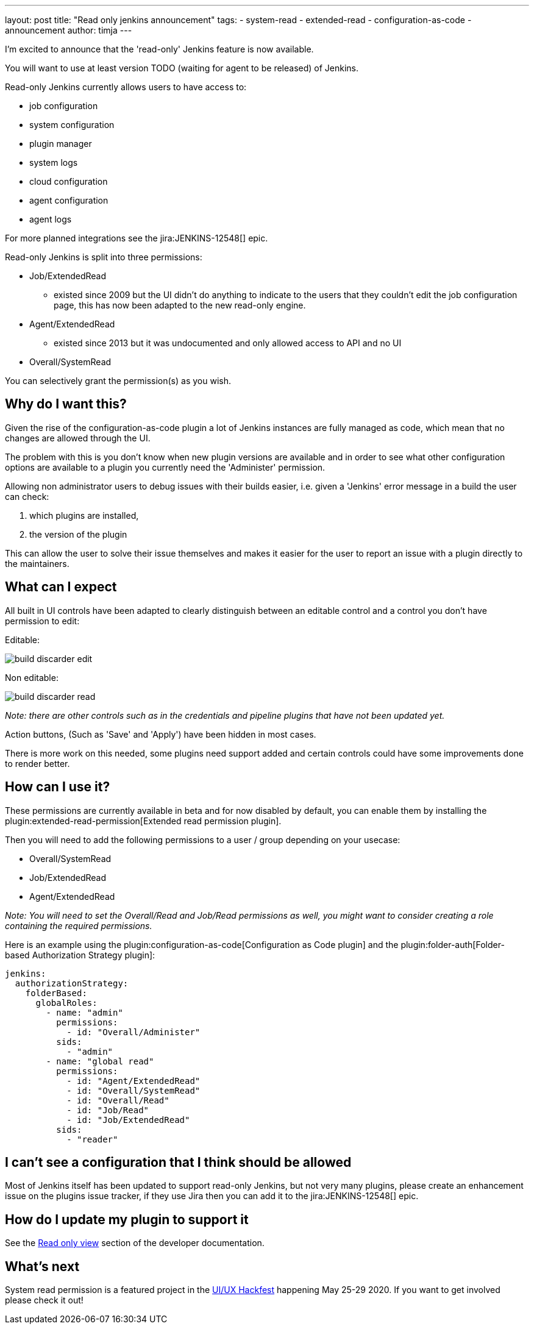 ---
layout: post
title: "Read only jenkins announcement"
tags:
- system-read
- extended-read
- configuration-as-code
- announcement
author: timja
---

I'm excited to announce that the 'read-only' Jenkins feature is now available.

You will want to use at least version TODO (waiting for agent to be released) of Jenkins.

Read-only Jenkins currently allows users to have access to:

* job configuration
* system configuration
* plugin manager
* system logs
* cloud configuration
* agent configuration
* agent logs

For more planned integrations see the jira:JENKINS-12548[] epic.

Read-only Jenkins is split into three permissions:

* Job/ExtendedRead
  - existed since 2009 but the UI didn't do anything to indicate to the users
  that they couldn't edit the job configuration page, this has now been adapted to the new read-only engine.
* Agent/ExtendedRead
  - existed since 2013 but it was undocumented and only allowed access to API and no UI
* Overall/SystemRead

You can selectively grant the permission(s) as you wish.

== Why do I want this?

Given the rise of the configuration-as-code plugin a lot of Jenkins instances are fully managed as code, 
which mean that no changes are allowed through the UI. 

The problem with this is you don’t know when new plugin versions are available and in order to see what other configuration options are available to a plugin you currently need the 'Administer' permission.

Allowing non administrator users to debug issues with their builds easier, i.e. given a 'Jenkins' error message in a build the user can check:

1. which plugins are installed, 
2. the version of the plugin

This can allow the user to solve their issue themselves and makes it easier for the user to report an issue with a plugin directly to the maintainers.

== What can I expect

All built in UI controls have been adapted to clearly distinguish between
an editable control and a control you don't have permission to edit:

Editable:

image:/images/post-images/2020/05-read-only-jenkins-announcement/build-discarder-edit.png[]

Non editable:

image:/images/post-images/2020/05-read-only-jenkins-announcement/build-discarder-read.png[]


_Note: there are other controls such as in the credentials and pipeline plugins that have
not been updated yet._

Action buttons, (Such as 'Save' and 'Apply') have been hidden in most cases.

There is more work on this needed, some plugins need support added and certain controls 
could have some improvements done to render better.

== How can I use it?

These permissions are currently available in beta and for now disabled by default,
you can enable them by installing the plugin:extended-read-permission[Extended read permission plugin].

Then you will need to add the following permissions to a user / group depending on your usecase:

* Overall/SystemRead
* Job/ExtendedRead
* Agent/ExtendedRead

_Note: You will need to set the Overall/Read and Job/Read permissions as well, you might
want to consider creating a role containing the required permissions._

Here is an example using the plugin:configuration-as-code[Configuration as Code plugin] and the plugin:folder-auth[Folder-based Authorization Strategy plugin]:

[source,yaml]
----
jenkins:
  authorizationStrategy:
    folderBased:
      globalRoles:
        - name: "admin"
          permissions:
            - id: "Overall/Administer"
          sids:
            - "admin"
        - name: "global read"
          permissions:
            - id: "Agent/ExtendedRead"
            - id: "Overall/SystemRead"
            - id: "Overall/Read"
            - id: "Job/Read"
            - id: "Job/ExtendedRead"
          sids:
            - "reader" 
----

== I can't see a configuration that I think should be allowed

Most of Jenkins itself has been updated to support read-only Jenkins, but not very many plugins,
please create an enhancement issue on the plugins issue tracker, if they use Jira then
you can add it to the jira:JENKINS-12548[] epic.

== How do I update my plugin to support it

See the link:/doc/developer/views/read-only/[Read only view] section of the developer documentation.

== What's next

System read permission is a featured project in the link:/events/online-hackfest/2020-uiux/[UI/UX Hackfest]
happening May 25-29 2020. If you want to get involved please check it out!
